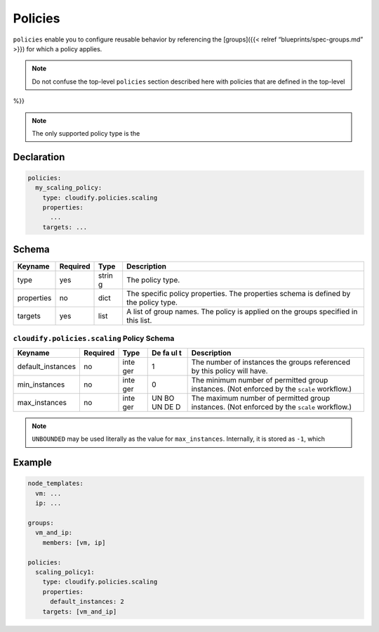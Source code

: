 Policies
%%%%%%%%

``policies`` enable you to configure reusable behavior by referencing
the [groups]({{< relref “blueprints/spec-groups.md” >}}) for which a
policy applies.

.. note::
    :class: summary

    Do not confuse the top-level ``policies``    section described here with policies that are defined in the top-level
%}}

.. note::
    :class: summary

    The only supported policy type is the
Declaration
===========

.. code:: yaml

        policies:
          my_scaling_policy:
            type: cloudify.policies.scaling
            properties:
              ...
            targets: ...

Schema
======

+----------------------+---------------+-------+----------------------+
| Keyname              | Required      | Type  | Description          |
+======================+===============+=======+======================+
| type                 | yes           | strin | The policy type.     |
|                      |               | g     |                      |
+----------------------+---------------+-------+----------------------+
| properties           | no            | dict  | The specific policy  |
|                      |               |       | properties. The      |
|                      |               |       | properties schema is |
|                      |               |       | defined by the       |
|                      |               |       | policy type.         |
+----------------------+---------------+-------+----------------------+
| targets              | yes           | list  | A list of group      |
|                      |               |       | names. The policy is |
|                      |               |       | applied on the       |
|                      |               |       | groups specified in  |
|                      |               |       | this list.           |
+----------------------+---------------+-------+----------------------+

``cloudify.policies.scaling`` Policy Schema
-------------------------------------------

+--------------------+--------------+------+----+--------------------+
| Keyname            | Required     | Type | De | Description        |
|                    |              |      | fa |                    |
|                    |              |      | ul |                    |
|                    |              |      | t  |                    |
+====================+==============+======+====+====================+
| default_instances  | no           | inte | 1  | The number of      |
|                    |              | ger  |    | instances the      |
|                    |              |      |    | groups referenced  |
|                    |              |      |    | by this policy     |
|                    |              |      |    | will have.         |
+--------------------+--------------+------+----+--------------------+
| min_instances      | no           | inte | 0  | The minimum number |
|                    |              | ger  |    | of permitted group |
|                    |              |      |    | instances. (Not    |
|                    |              |      |    | enforced by the    |
|                    |              |      |    | ``scale``          |
|                    |              |      |    | workflow.)         |
+--------------------+--------------+------+----+--------------------+
| max_instances      | no           | inte | UN | The maximum number |
|                    |              | ger  | BO | of permitted group |
|                    |              |      | UN | instances. (Not    |
|                    |              |      | DE | enforced by the    |
|                    |              |      | D  | ``scale``          |
|                    |              |      |    | workflow.)         |
+--------------------+--------------+------+----+--------------------+

.. note::
    :class: summary

    ``UNBOUNDED`` may be used literally as the    value for ``max_instances``. Internally, it is stored as ``-1``, which

Example
=======

.. code:: yaml

        node_templates:
          vm: ...
          ip: ...
        
        groups:
          vm_and_ip:
            members: [vm, ip]
        
        policies:
          scaling_policy1:
            type: cloudify.policies.scaling
            properties:
              default_instances: 2
            targets: [vm_and_ip]
